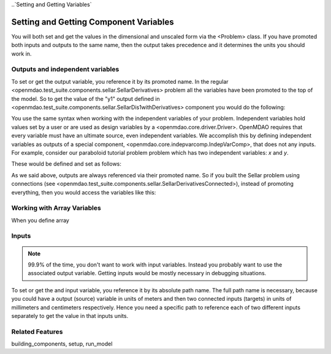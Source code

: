 
..`Setting and Getting Variables`

Setting and Getting Component Variables
=========================================

You will both set and get the values in the dimensional and unscaled form via the <Problem> class.
If you have promoted both inputs and outputs to the same name,
then the output takes precedence and it determines the units you should work in.


Outputs and independent variables
-----------------------------------

To set or get the output variable, you reference it by its promoted name.
In the regular <openmdao.test_suite.components.sellar.SellarDerivatives> problem all the variables have been promoted to the top of the model.
So to get the value of the "y1" output defined in <openmdao.test_suite.components.sellar.SellarDis1withDerivatives> component you would do the following:

.. embed-test:
    openmdao.core.tests.test_problem.TestProblem.test_feature_simple_promoted_sellar_get_outputs


You use the same syntax when working with the independent variables of your problem.
Independent variables hold values set by a user or are used as design variables by a <openmdao.core.driver.Driver>.
OpenMDAO requires that every variable must have an ultimate source, even independent variables.
We accomplish this by defining independent variables as outputs of a special component,
<openmdao.core.indepvarcomp.IndepVarComp>, that does not any inputs.
For example, consider our paraboloid tutorial problem problem which has two independent variables: `x` and `y`.

These would be defined and set as follows:

.. embed-test:
    openmdao.core.tests.test_problem.TestProblem.test_feature_set_indeps


As we said above, outputs are always referenced via their promoted name.
So if you built the Sellar problem using connections (see <openmdao.test_suite.components.sellar.SellarDerivativesConnected>),
instead of promoting everything, then you would access the variables like this:

.. embed-test:
    openmdao.core.tests.test_problem.TestProblem.test_feature_simple_not_promoted_sellar_get_outputs

Working with Array Variables
------------------------------

When you define array


Inputs
------------------------------

.. note::
    99.9% of the time, you don't want to work with input variables.
    Instead you probably want to use the associated output variable.
    Getting inputs would be mostly necessary in debugging situations.

To set or get the and input variable, you reference it by its absolute path name. The full path name is necessary, because you could have a output (source) variable in units of meters and then two connected inputs (targets) in units of millimeters and centimeters respectively. Hence you need a specific path to reference each of two different inputs separately to get the value in that inputs units.

.. embed-test:
    openmdao.core.tests.test_problem.TestProblem.test_feature_simple_promoted_sellar_set_get_inputs

Related Features
-----------------
building_components, setup, run_model